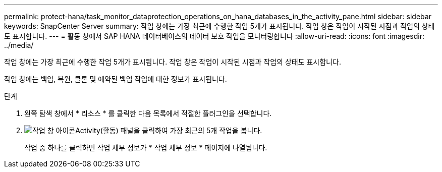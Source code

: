 ---
permalink: protect-hana/task_monitor_dataprotection_operations_on_hana_databases_in_the_activity_pane.html 
sidebar: sidebar 
keywords: SnapCenter Server 
summary: 작업 창에는 가장 최근에 수행한 작업 5개가 표시됩니다. 작업 창은 작업이 시작된 시점과 작업의 상태도 표시합니다. 
---
= 활동 창에서 SAP HANA 데이터베이스의 데이터 보호 작업을 모니터링합니다
:allow-uri-read: 
:icons: font
:imagesdir: ../media/


[role="lead"]
작업 창에는 가장 최근에 수행한 작업 5개가 표시됩니다. 작업 창은 작업이 시작된 시점과 작업의 상태도 표시합니다.

작업 창에는 백업, 복원, 클론 및 예약된 백업 작업에 대한 정보가 표시됩니다.

.단계
. 왼쪽 탐색 창에서 * 리소스 * 를 클릭한 다음 목록에서 적절한 플러그인을 선택합니다.
. image:../media/activity_pane_icon.gif["작업 창 아이콘"]Activity(활동) 패널을 클릭하여 가장 최근의 5개 작업을 봅니다.
+
작업 중 하나를 클릭하면 작업 세부 정보가 * 작업 세부 정보 * 페이지에 나열됩니다.


